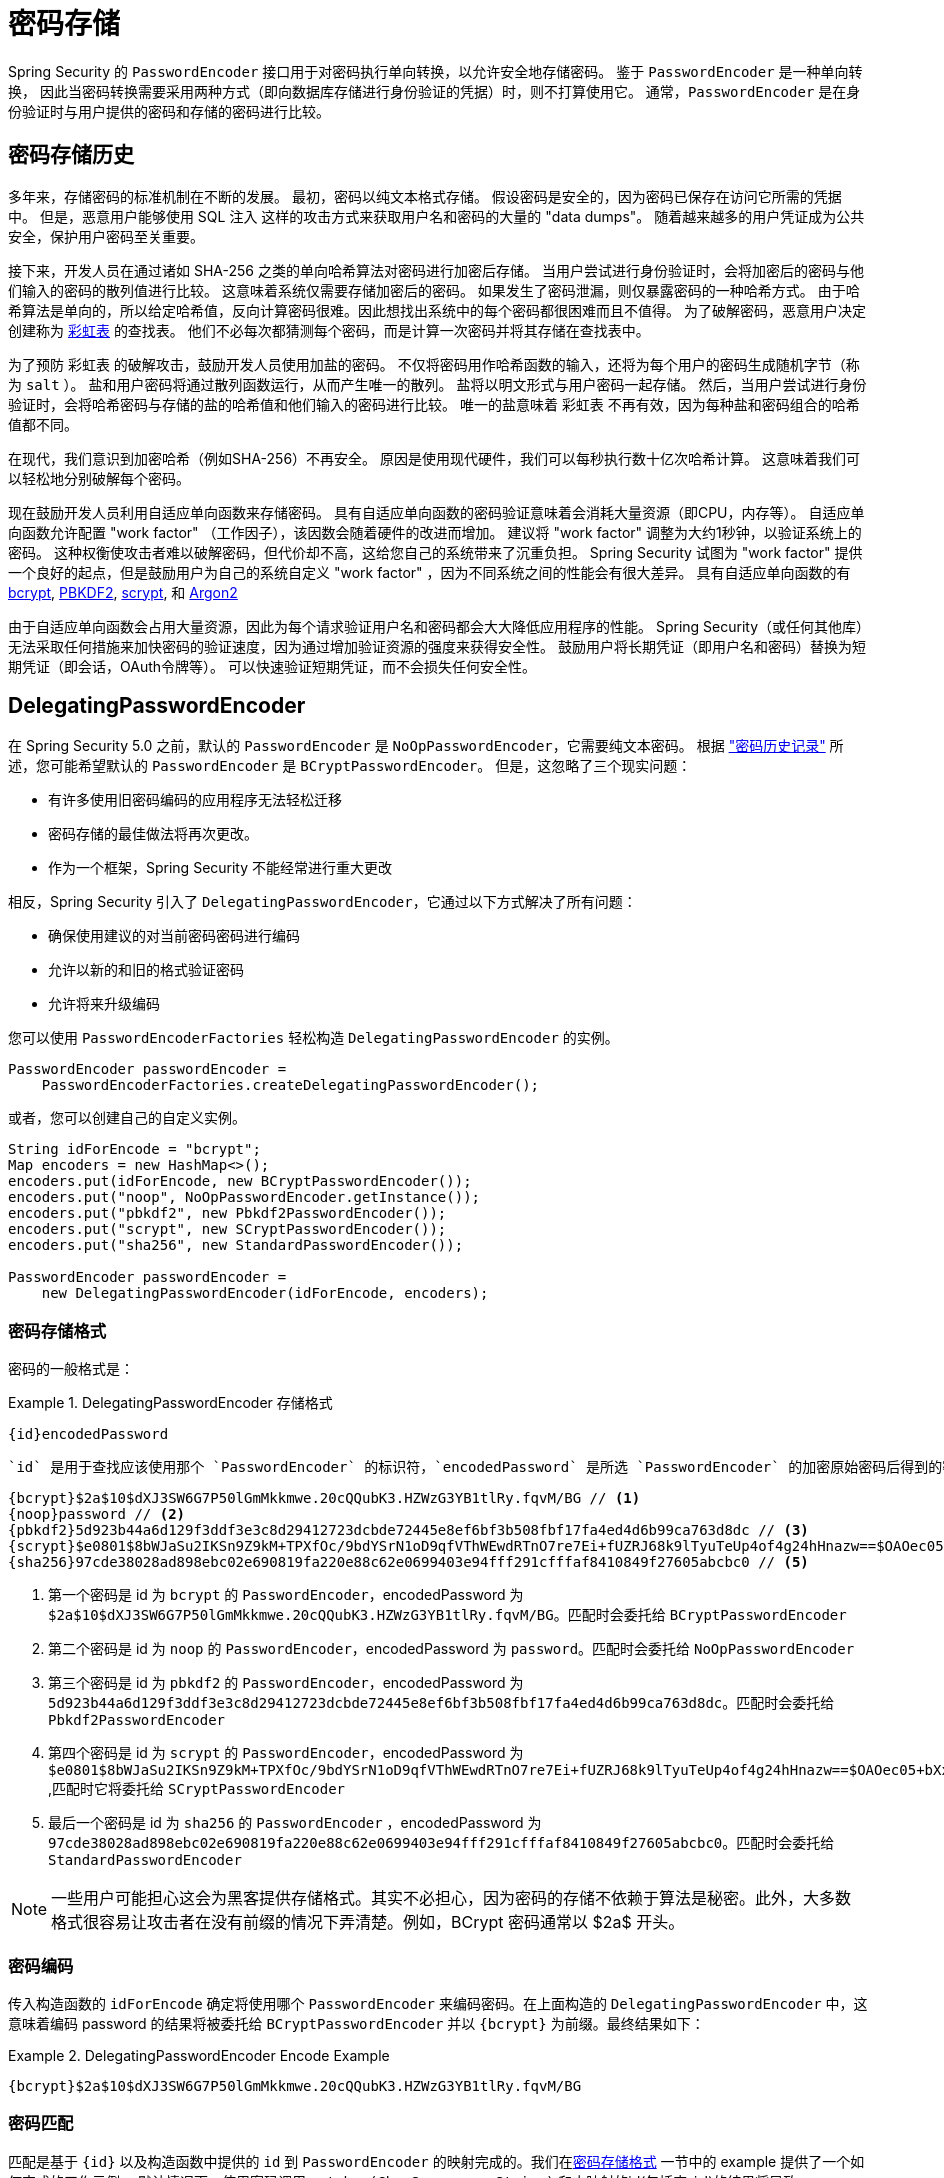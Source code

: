 [[authentication-password-storage]]
= 密码存储

Spring Security 的 `PasswordEncoder` 接口用于对密码执行单向转换，以允许安全地存储密码。 鉴于 `PasswordEncoder` 是一种单向转换，
因此当密码转换需要采用两种方式（即向数据库存储进行身份验证的凭据）时，则不打算使用它。 通常，`PasswordEncoder` 是在身份验证时与用户提供的密码和存储的密码进行比较。

[[authentication-password-storage-history]]
== 密码存储历史

多年来，存储密码的标准机制在不断的发展。 最初，密码以纯文本格式存储。 假设密码是安全的，因为密码已保存在访问它所需的凭据中。
但是，恶意用户能够使用 SQL 注入 这样的攻击方式来获取用户名和密码的大量的 "data dumps"。 随着越来越多的用户凭证成为公共安全，保护用户密码至关重要。

接下来，开发人员在通过诸如 SHA-256 之类的单向哈希算法对密码进行加密后存储。 当用户尝试进行身份验证时，会将加密后的密码与他们输入的密码的散列值进行比较。 这意味着系统仅需要存储加密后的密码。 如果发生了密码泄漏，则仅暴露密码的一种哈希方式。
由于哈希算法是单向的，所以给定哈希值，反向计算密码很难。因此想找出系统中的每个密码都很困难而且不值得。 为了破解密码，恶意用户决定创建称为  https://en.wikipedia.org/wiki/Rainbow_table[彩虹表] 的查找表。 他们不必每次都猜测每个密码，而是计算一次密码并将其存储在查找表中。

为了预防 彩虹表 的破解攻击，鼓励开发人员使用加盐的密码。 不仅将密码用作哈希函数的输入，还将为每个用户的密码生成随机字节（称为 `salt` ）。 盐和用户密码将通过散列函数运行，从而产生唯一的散列。 盐将以明文形式与用户密码一起存储。
然后，当用户尝试进行身份验证时，会将哈希密码与存储的盐的哈希值和他们输入的密码进行比较。 唯一的盐意味着 `彩虹表` 不再有效，因为每种盐和密码组合的哈希值都不同。

在现代，我们意识到加密哈希（例如SHA-256）不再安全。 原因是使用现代硬件，我们可以每秒执行数十亿次哈希计算。 这意味着我们可以轻松地分别破解每个密码。

现在鼓励开发人员利用自适应单向函数来存储密码。 具有自适应单向函数的密码验证意味着会消耗大量资源（即CPU，内存等）。
自适应单向函数允许配置 "work factor" （工作因子），该因数会随着硬件的改进而增加。 建议将 "work factor" 调整为大约1秒钟，以验证系统上的密码。 这种权衡使攻击者难以破解密码，但代价却不高，这给您自己的系统带来了沉重负担。
Spring Security 试图为 "work factor" 提供一个良好的起点，但是鼓励用户为自己的系统自定义 "work factor" ，因为不同系统之间的性能会有很大差异。 具有自适应单向函数的有 https://en.wikipedia.org/wiki/Bcrypt[bcrypt],
https://en.wikipedia.org/wiki/PBKDF2[PBKDF2],
https://en.wikipedia.org/wiki/Scrypt[scrypt],
和 https://en.wikipedia.org/wiki/Argon2[Argon2]

由于自适应单向函数会占用大量资源，因此为每个请求验证用户名和密码都会大大降低应用程序的性能。 Spring Security（或任何其他库）无法采取任何措施来加快密码的验证速度，因为通过增加验证资源的强度来获得安全性。
鼓励用户将长期凭证（即用户名和密码）替换为短期凭证（即会话，OAuth令牌等）。 可以快速验证短期凭证，而不会损失任何安全性。

[[authentication-password-storage-dpe]]
== DelegatingPasswordEncoder

在 Spring Security 5.0 之前，默认的 `PasswordEncoder` 是 `NoOpPasswordEncoder`，它需要纯文本密码。 根据 <<authentication-password-storage-history,"密码历史记录">> 所述，您可能希望默认的 `PasswordEncoder` 是 `BCryptPasswordEncoder`。 但是，这忽略了三个现实问题：

- 有许多使用旧密码编码的应用程序无法轻松迁移
- 密码存储的最佳做法将再次更改。
- 作为一个框架，Spring Security 不能经常进行重大更改

相反，Spring Security 引入了 `DelegatingPasswordEncoder`，它通过以下方式解决了所有问题：

- 确保使用建议的对当前密码密码进行编码
- 允许以新的和旧的格式验证密码
- 允许将来升级编码

您可以使用 `PasswordEncoderFactories` 轻松构造 `DelegatingPasswordEncoder` 的实例。

[source,java]
----
PasswordEncoder passwordEncoder =
    PasswordEncoderFactories.createDelegatingPasswordEncoder();
----

或者，您可以创建自己的自定义实例。

[source,java]
----
String idForEncode = "bcrypt";
Map encoders = new HashMap<>();
encoders.put(idForEncode, new BCryptPasswordEncoder());
encoders.put("noop", NoOpPasswordEncoder.getInstance());
encoders.put("pbkdf2", new Pbkdf2PasswordEncoder());
encoders.put("scrypt", new SCryptPasswordEncoder());
encoders.put("sha256", new StandardPasswordEncoder());

PasswordEncoder passwordEncoder =
    new DelegatingPasswordEncoder(idForEncode, encoders);
----

[[authentication-password-storage-dpe-format]]
=== 密码存储格式

密码的一般格式是：

.DelegatingPasswordEncoder 存储格式
====
[source,text,attrs="-attributes"]
----
{id}encodedPassword
----
====

 `id` 是用于查找应该使用那个 `PasswordEncoder` 的标识符，`encodedPassword` 是所选 `PasswordEncoder` 的加密原始密码后得到的密码。 `id` 必须位于密码的开头，以 `{` 开头，以 `}` 结束。如果找不到 `id`，则 `id` 将为 `null`。例如，以下可能是使用不同 `id` 编码的密码列表。所有原始密码都是 "password".。


[source,text]
----
{bcrypt}$2a$10$dXJ3SW6G7P50lGmMkkmwe.20cQQubK3.HZWzG3YB1tlRy.fqvM/BG // <1>
{noop}password // <2>
{pbkdf2}5d923b44a6d129f3ddf3e3c8d29412723dcbde72445e8ef6bf3b508fbf17fa4ed4d6b99ca763d8dc // <3>
{scrypt}$e0801$8bWJaSu2IKSn9Z9kM+TPXfOc/9bdYSrN1oD9qfVThWEwdRTnO7re7Ei+fUZRJ68k9lTyuTeUp4of4g24hHnazw==$OAOec05+bXxvuu/1qZ6NUR+xQYvYv7BeL1QxwRpY5Pc=  // <4>
{sha256}97cde38028ad898ebc02e690819fa220e88c62e0699403e94fff291cfffaf8410849f27605abcbc0 // <5>
----

<1> 第一个密码是 id 为 `bcrypt` 的 `PasswordEncoder`，encodedPassword 为 `$2a$10$dXJ3SW6G7P50lGmMkkmwe.20cQQubK3.HZWzG3YB1tlRy.fqvM/BG`。匹配时会委托给 `BCryptPasswordEncoder`
<2> 第二个密码是 id 为 `noop` 的 `PasswordEncoder`，encodedPassword 为 `password`。匹配时会委托给 `NoOpPasswordEncoder`
<3> 第三个密码是 id 为 `pbkdf2` 的 `PasswordEncoder`，encodedPassword 为 `5d923b44a6d129f3ddf3e3c8d29412723dcbde72445e8ef6bf3b508fbf17fa4ed4d6b99ca763d8dc`。匹配时会委托给 `Pbkdf2PasswordEncoder`
<4> 第四个密码是 id 为 `scrypt` 的 `PasswordEncoder`，encodedPassword 为 `$e0801$8bWJaSu2IKSn9Z9kM+TPXfOc/9bdYSrN1oD9qfVThWEwdRTnO7re7Ei+fUZRJ68k9lTyuTeUp4of4g24hHnazw==$OAOec05+bXxvuu/1qZ6NUR+xQYvYv7BeL1QxwRpY5Pc=` ,匹配时它将委托给 `SCryptPasswordEncoder`
<5> 最后一个密码是 id 为 `sha256`  的 `PasswordEncoder` ，encodedPassword 为 `97cde38028ad898ebc02e690819fa220e88c62e0699403e94fff291cfffaf8410849f27605abcbc0`。匹配时会委托给 `StandardPasswordEncoder`


[NOTE]
====
一些用户可能担心这会为黑客提供存储格式。其实不必担心，因为密码的存储不依赖于算法是秘密。此外，大多数格式很容易让攻击者在没有前缀的情况下弄清楚。例如，BCrypt 密码通常以 $2a$ 开头。
====

[[authentication-password-storage-dpe-encoding]]
=== 密码编码

传入构造函数的 `idForEncode` 确定将使用哪个 `PasswordEncoder` 来编码密码。在上面构造的 `DelegatingPasswordEncoder` 中，这意味着编码 password 的结果将被委托给 `BCryptPasswordEncoder` 并以 `{bcrypt}` 为前缀。最终结果如下：

.DelegatingPasswordEncoder Encode Example
====
[source,text,attrs="-attributes"]
----
{bcrypt}$2a$10$dXJ3SW6G7P50lGmMkkmwe.20cQQubK3.HZWzG3YB1tlRy.fqvM/BG
----
====

[[authentication-password-storage-dpe-matching]]
=== 密码匹配

匹配是基于 `{id}` 以及构造函数中提供的 `id` 到 `PasswordEncoder` 的映射完成的。我们在<<authentication-password-storage-dpe-format,密码存储格式>> 一节中的 example 提供了一个如何完成的工作示例。
默认情况下，使用密码调用 `matches(CharSequence, String)` 和未映射的id(包括空 `id`)的结果将导致 `IllegalArgumentException`。
可以使用 `DelegatingPasswordEncoder.setDefaultPasswordEncoderForMatches(PasswordEncoder)` 自定义此行为。

通过使用 `id`，我们可以匹配任何密码编码，但使用最现代的密码编码。这很重要，
因为与加密不同，密码哈希的设计使得没有简单的方法来恢复明文。由于无法恢复明文，因此难以迁移密码。虽然用户很容易迁移 `NoOpPasswordEncoder`，但我们默认选择将其包含在内，但不是默认的 `PasswordEncoder`. 以便简化入门体验。

[[authentication-password-storage-dep-getting-started]]
=== 入门体验

如果您要编写演示或示例，则花一些时间来对用户密码进行哈希运算会很麻烦。 有一些便利机制可以简化此过程，但这仍然不适合生产。

.withDefaultPasswordEncoder Example
====
[source,java,attrs="-attributes"]
----
User user = User.withDefaultPasswordEncoder()
  .username("user")
  .password("password")
  .roles("user")
  .build();
System.out.println(user.getPassword());
// {bcrypt}$2a$10$dXJ3SW6G7P50lGmMkkmwe.20cQQubK3.HZWzG3YB1tlRy.fqvM/BG
----
====

如果要创建多个用户，则还可以重复使用该构建器。

.withDefaultPasswordEncoder Reusing the Builder
====
[source,java]
----
UserBuilder users = User.withDefaultPasswordEncoder();
User user = users
  .username("user")
  .password("password")
  .roles("USER")
  .build();
User admin = users
  .username("admin")
  .password("password")
  .roles("USER","ADMIN")
  .build();
----
====

这会散列存储的密码，但是密码仍在内存和已编译的源代码中公开。 因此，对于生产环境它仍然不被认为是安全的。 对于生产，您应该<<authentication-password-storage-boot-cli,在外部对密码进行哈希处理>>。

[[authentication-password-storage-boot-cli]]
=== 使用 Spring Boot CLI 编码

正确编码密码的最简单方法是使用 https://docs.spring.io/spring-boot/docs/current/reference/html/spring-boot-cli.html[Spring Boot CLI]。

例如，以下将对与 <<authentication-password-storage-dpe,DelegatingPasswordEncoder>> 一起使用的 `password` 密码进行编码：

.Spring Boot CLI encodepassword Example
====
[source,attrs="-attributes"]
----
spring encodepassword password
{bcrypt}$2a$10$X5wFBtLrL/kHcmrOGGTrGufsBX8CJ0WpQpF3pgeuxBB/H73BK1DW6
----
====

[[authentication-password-storage-dpe-troubleshoot]]
=== 故障排除

如果 <<authentication-password-storage-dpe-format,密码存储格式>> 一节中描述的其中一个密码没有 id，则会发生以下错误。.

----
java.lang.IllegalArgumentException: There is no PasswordEncoder mapped for the id "null"
	at org.springframework.security.crypto.password.DelegatingPasswordEncoder$UnmappedIdPasswordEncoder.matches(DelegatingPasswordEncoder.java:233)
	at org.springframework.security.crypto.password.DelegatingPasswordEncoder.matches(DelegatingPasswordEncoder.java:196)
----

解决错误的最简单方法是切换到显式提供密码编码的 `PasswordEncoder`。解决问题的最简单方法是弄清楚当前如何存储密码并明确提供正确的 `PasswordEncoder`。

如果要从 Spring Security 4.2.x 进行迁移，则可以通过 <<authentication-password-storage-configuration,暴露 `NoOpPasswordEncoder` bean>> 恢复到先前的行为。

或者，您可以为所有密码加上正确的ID前缀，然后继续使用 `DelegatingPasswordEncoder`。 例如，如果您使用的是 `BCrypt`，则可以从以下方式迁移密码：


----
$2a$10$dXJ3SW6G7P50lGmMkkmwe.20cQQubK3.HZWzG3YB1tlRy.fqvM/BG
----

to


[source,attrs="-attributes"]
----
{bcrypt}$2a$10$dXJ3SW6G7P50lGmMkkmwe.20cQQubK3.HZWzG3YB1tlRy.fqvM/BG
----

有关映射的完整列表，请参阅 https://docs.spring.io/spring-security/site/docs/5.0.x/api/org/springframework/security/crypto/factory/PasswordEncoderFactories.html[PasswordEncoderFactories] 上的 Javadoc。

[[authentication-password-storage-bcrypt]]
== BCryptPasswordEncoder

`BCryptPasswordEncoder` 实现使用广泛支持的 https://en.wikipedia.org/wiki/Bcrypt[bcrypt] 算法对密码进行哈希处理。 为了使其更能抵抗密码破解，`bcrypt` 故意降低了速度。 与其他自适应单向函数一样，应将其调整为大约1秒钟，以验证系统上的密码。

[source,java]
----
// Create an encoder with strength 16
BCryptPasswordEncoder encoder = new BCryptPasswordEncoder(16);
String result = encoder.encode("myPassword");
assertTrue(encoder.matches("myPassword", result));
----

[[authentication-password-storage-argon2]]
== Argon2PasswordEncoder

`Argon2PasswordEncoder` 实现使用 Argon2 算法对密码进行哈希处理。 https://en.wikipedia.org/wiki/Argon2[Argon2] 是 https://en.wikipedia.org/wiki/Password_Hashing_Competition[Password Hashing Competition] 的获胜者。
为了克服自定义硬件上的密码破解问题，`Argon2` 是一种故意慢速的算法，需要大量内存。
与其他自适应单向函数一样，应将其调整为大约1秒钟，以验证系统上的密码。 如果 `Argon2PasswordEncoder` 需要 BouncyCastle，则为当前实现。

[source,java]
----
// Create an encoder with all the defaults
Argon2PasswordEncoder encoder = new Argon2PasswordEncoder();
String result = encoder.encode("myPassword");
assertTrue(encoder.matches("myPassword", result));
----

[[authentication-password-storage-pbkdf2]]
== Pbkdf2PasswordEncoder

`Pbkdf2PasswordEncoder` 实现使用 https://en.wikipedia.org/wiki/PBKDF2[PBKDF2] 算法对密码进行哈希处理。 为了消除密码破解，PBKDF2是一种故意缓慢的算法。 与其他自适应单向函数一样，应将其调整为大约1秒钟，以验证系统上的密码。 当需要 FIPS 认证时，此算法是不错的选择。

[source,java]
----
// Create an encoder with all the defaults
Pbkdf2PasswordEncoder encoder = new Pbkdf2PasswordEncoder();
String result = encoder.encode("myPassword");
assertTrue(encoder.matches("myPassword", result));
----

[[authentication-password-storage-scrypt]]
== SCryptPasswordEncoder

`SCryptPasswordEncoder` 实现使用 https://en.wikipedia.org/wiki/Scrypt[scrypt] 算法对密码进行哈希处理。 为了克服自定义硬件 scrypt 上的密码破解问题，它是一种故意缓慢的算法，需要大量内存。
与其他自适应单向函数一样，应将其调整为大约1秒钟，以验证系统上的密码。

[source,java]
----
// Create an encoder with all the defaults
SCryptPasswordEncoder encoder = new SCryptPasswordEncoder();
String result = encoder.encode("myPassword");
assertTrue(encoder.matches("myPassword", result));
----

[[authentication-password-storage-other]]
== 其他的 PasswordEncoders

还有许多其他的 `PasswordEncoder` 的实现，他们完全是为了保持向后兼容而存在的。 目前均已弃用，以表明它们不再被视为安全。 但是，由于很难迁移现有的旧系统，因此没有删除它们的计划。


[[authentication-password-storage-configuration]]
== 密码存储配置

Spring Security 默认使用 <<authentication-password-storage-dpe,DelegatingPasswordEncoder>>。 但是，可以通过将 `PasswordEncoder` 暴露为 Spring Bean 来对其进行自定义。

如果您是从 Spring Security 4.2.x 迁移的，则可以通过暴露 `NoOpPasswordEncoder` bean恢复到以前的行为。

[WARNING]
====
恢复为 `NoOpPasswordEncoder` 不被认为是安全的。 相反，您应该迁移到使用 `DelegatingPasswordEncoder` 来支持安全密码编码。
====

.NoOpPasswordEncoder
====
.Java
[source,java,role="primary"]
----
@Bean
public static NoOpPasswordEncoder passwordEncoder() {
    return NoOpPasswordEncoder.getInstance();
}
----

.XML
[source,xml,role="secondary"]
----
<b:bean id="passwordEncoder"
        class="org.springframework.security.crypto.password.NoOpPasswordEncoder" factory-method="getInstance"/>
----

.Kotlin
[source,kotlin,role="secondary"]
----
@Bean
fun passwordEncoder(): PasswordEncoder {
    return NoOpPasswordEncoder.getInstance();
}
----
====

[NOTE]
====
XML配置要求 `NoOpPasswordEncoder` Bean名称为 `passwordEncoder`。
====
